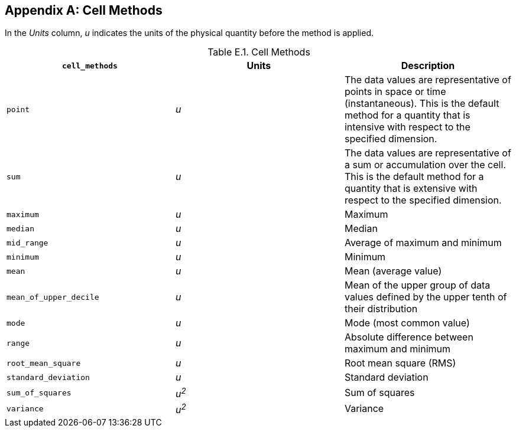 
[[appendix-cell-methods, Appendix E, Cell Methods]]

[appendix]
== Cell Methods

In the __Units__ column, __u__ indicates the units of the physical quantity before the method is applied.

[[table-cell-methods]]
.Cell Methods
[options="header",cols="3",caption="Table E.1. "]
|===============
| **`cell_methods`** | Units | Description

| `point` | __u__
| The data values are representative of points in space or time
(instantaneous). This is the default method for a quantity that is
intensive with respect to the specified dimension.

| `sum` | __u__
| The data values are representative of a sum or accumulation over the
cell. This is the default method for a quantity that is extensive with
respect to the specified dimension.

| `maximum` | __u__ | Maximum

| `median` | __u__ | Median

| `mid_range` | __u__ | Average of maximum and minimum

| `minimum` | __u__ | Minimum

| `mean` | __u__ | Mean (average value)

| `mean_of_upper_decile` | __u__ | Mean of the upper group of data values defined by the upper tenth of their distribution 

| `mode` | __u__ | Mode (most common value)

| `range` | __u__ | Absolute difference between maximum and minimum

| `root_mean_square` | __u__ | Root mean square (RMS)

| `standard_deviation` | __u__ | Standard deviation

| `sum_of_squares` | __u^2^__ | Sum of squares

| `variance` | __u^2^__ | Variance
|===============

 

